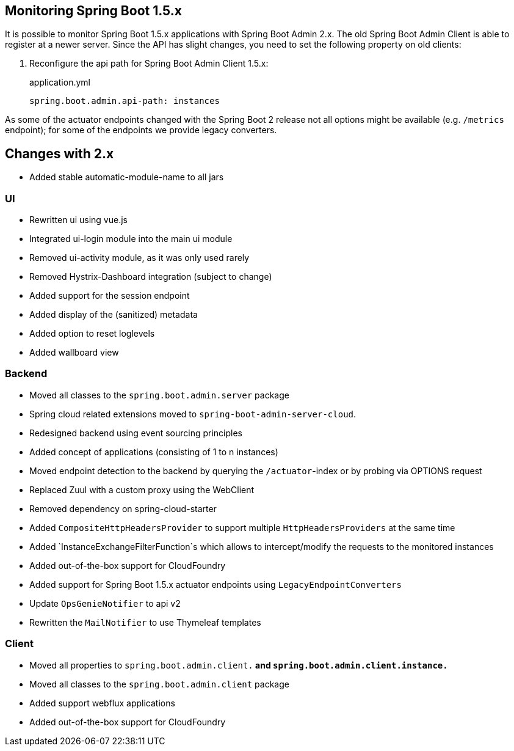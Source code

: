 [[monitoring-spring-boot-1.5.x]]
== Monitoring Spring Boot 1.5.x ==

It is possible to monitor Spring Boot 1.5.x applications with Spring Boot Admin 2.x. The old Spring Boot Admin Client is
able to register at a newer server. Since the API has slight changes, you need to set the following property on old clients:

. Reconfigure the api path for Spring Boot Admin Client 1.5.x:
+
[source,yml]
.application.yml
----
spring.boot.admin.api-path: instances
----

As some of the actuator endpoints changed with the Spring Boot 2 release not all options might be available
(e.g. `/metrics` endpoint); for some of the endpoints we provide legacy converters.

== Changes with 2.x ==

* Added stable automatic-module-name to all jars

=== UI
* Rewritten ui using vue.js
* Integrated ui-login module into the main ui module
* Removed ui-activity module, as it was only used rarely
* Removed Hystrix-Dashboard integration (subject to change)
* Added support for the session endpoint
* Added display of the (sanitized) metadata
* Added option to reset loglevels
* Added wallboard view

=== Backend
* Moved all classes to the `spring.boot.admin.server` package
* Spring cloud related extensions moved to `spring-boot-admin-server-cloud`.
* Redesigned backend using event sourcing principles
* Added concept of applications (consisting of 1 to n instances)
* Moved endpoint detection to the backend by querying the `/actuator`-index or by probing via OPTIONS request
* Replaced Zuul with a custom proxy using the WebClient
* Removed dependency on spring-cloud-starter
* Added `CompositeHttpHeadersProvider` to support multiple `HttpHeadersProviders` at the same time
* Added `InstanceExchangeFilterFunction`s which allows to intercept/modify the requests to the monitored instances
* Added out-of-the-box support for CloudFoundry
* Added support for Spring Boot 1.5.x actuator endpoints using `LegacyEndpointConverters`
* Update `OpsGenieNotifier` to api v2
* Rewritten the `MailNotifier` to use Thymeleaf templates

=== Client
* Moved all properties to `spring.boot.admin.client.*` and `spring.boot.admin.client.instance.*`
* Moved all classes to the `spring.boot.admin.client` package
* Added support webflux applications
* Added out-of-the-box support for CloudFoundry
